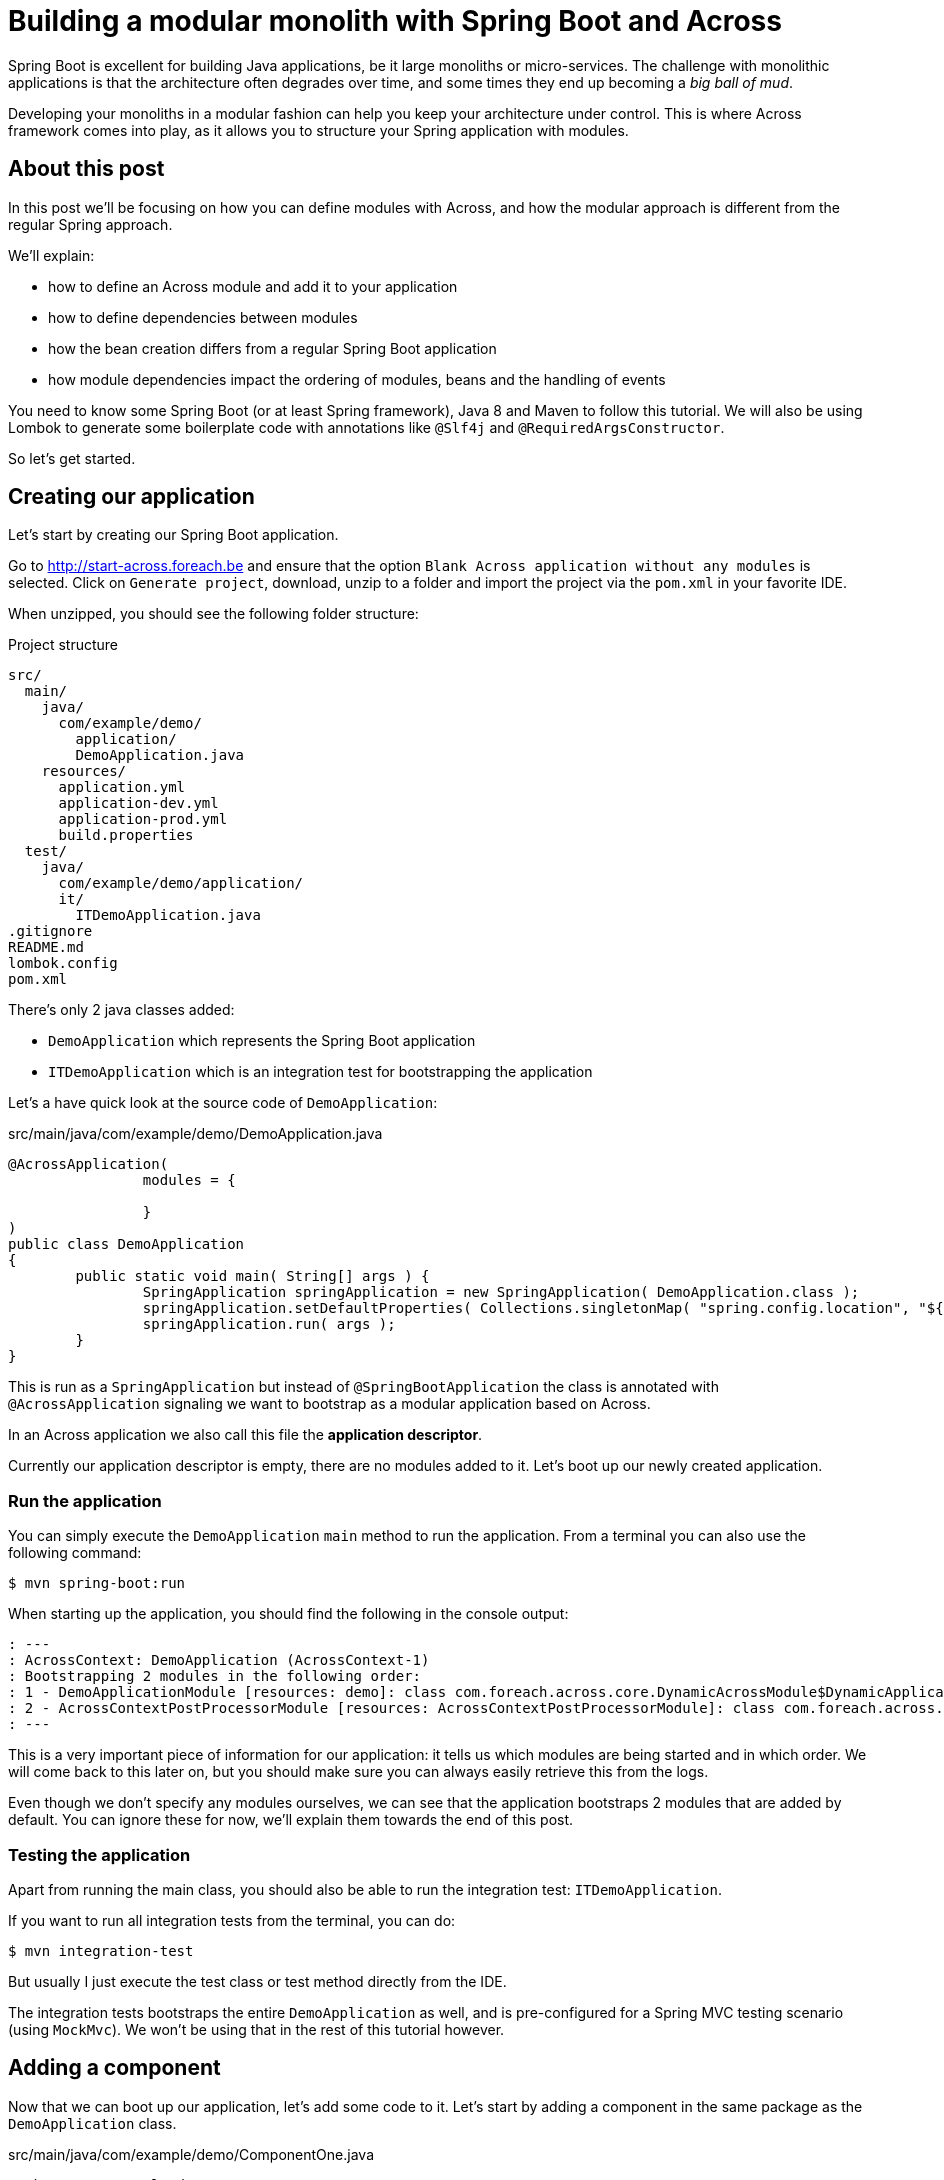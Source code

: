 = Building a modular monolith with Spring Boot and Across

// For initial publication on foreach.be

Spring Boot is excellent for building Java applications, be it large monoliths or micro-services.
The challenge with monolithic applications is that the architecture often degrades over time, and some times they end up becoming a _big ball of mud_.

Developing your monoliths in a modular fashion can help you keep your architecture under control.
This is where Across framework comes into play, as it allows you to structure your Spring application with modules.

== About this post

In this post we'll be focusing on how you can define modules with Across, and how the modular approach is different from the regular Spring approach.

We'll explain:

* how to define an Across module and add it to your application
* how to define dependencies between modules
* how the bean creation differs from a regular Spring Boot application
* how module dependencies impact the ordering of modules, beans and the handling of events

You need to know some Spring Boot (or at least Spring framework), Java 8 and Maven to follow this tutorial.
We will also be using Lombok to generate some boilerplate code with annotations like `@Slf4j` and `@RequiredArgsConstructor`.

So let's get started.

== Creating our application
Let's start by creating our Spring Boot application.

Go to http://start-across.foreach.be and ensure that the option `Blank Across application without any modules` is selected.
Click on `Generate project`, download, unzip to a folder and import the project via the `pom.xml` in your favorite IDE.

When unzipped, you should see the following folder structure:

.Project structure
[source]
----
src/
  main/
    java/
      com/example/demo/
        application/
        DemoApplication.java
    resources/
      application.yml
      application-dev.yml
      application-prod.yml
      build.properties
  test/
    java/
      com/example/demo/application/
      it/
        ITDemoApplication.java
.gitignore
README.md
lombok.config
pom.xml
----

There's only 2 java classes added:

* `DemoApplication` which represents the Spring Boot application
* `ITDemoApplication` which is an integration test for bootstrapping the application

Let's a have quick look at the source code of `DemoApplication`:

.src/main/java/com/example/demo/DemoApplication.java
[source,java]
----
@AcrossApplication(
		modules = {

		}
)
public class DemoApplication
{
	public static void main( String[] args ) {
		SpringApplication springApplication = new SpringApplication( DemoApplication.class );
		springApplication.setDefaultProperties( Collections.singletonMap( "spring.config.location", "${user.home}/dev-configs/demo-application.yml" ) );
		springApplication.run( args );
	}
}
----

This is run as a `SpringApplication` but instead of `@SpringBootApplication` the class is annotated with `@AcrossApplication` signaling we want to bootstrap as a modular application based on Across.

In an Across application we also call this file the *application descriptor*.

Currently our application descriptor is empty, there are no modules added to it.
Let's boot up our newly created application.

=== Run the application

You can simply execute the `DemoApplication` `main` method to run the application.
From a terminal you can also use the following command:

 $ mvn spring-boot:run

When starting up the application, you should find the following in the console output:

[source]
----
: ---
: AcrossContext: DemoApplication (AcrossContext-1)
: Bootstrapping 2 modules in the following order:
: 1 - DemoApplicationModule [resources: demo]: class com.foreach.across.core.DynamicAcrossModule$DynamicApplicationModule
: 2 - AcrossContextPostProcessorModule [resources: AcrossContextPostProcessorModule]: class com.foreach.across.core.AcrossContextConfigurationModule
: ---
----

This is a very important piece of information for our application: it tells us which modules are being started and in which order.
We will come back to this later on, but you should make sure you can always easily retrieve this from the logs.

Even though we don't specify any modules ourselves, we can see that the application bootstraps 2 modules that are added by default.
You can ignore these for now, we'll explain them towards the end of this post.

=== Testing the application

Apart from running the main class, you should also be able to run the integration test: `ITDemoApplication`.

If you want to run all integration tests from the terminal, you can do:

 $ mvn integration-test

But usually I just execute the test class or test method directly from the IDE.

The integration tests bootstraps the entire `DemoApplication` as well, and is pre-configured for a Spring MVC testing scenario (using `MockMvc`).
We won't be using that in the rest of this tutorial however.

== Adding a component

Now that we can boot up our application, let's add some code to it.
Let's start by adding a component in the same package as the `DemoApplication` class.

.src/main/java/com/example/demo/ComponentOne.java
[source,java]
----
package com.example.demo;

@Component
@Slf4j
public class ComponentOne
{
	public ComponentOne() {
		LOG.info( "Component created: {}", getClass() );
	}
}
----

This class declares a simple bean component that should get instantiated when Spring scans the package for all classes annotated with `@Component`.

NOTE: Make sure you do not add the component to the `application` child package, as that would not have the desired effect.
We will explain the purpose of this package at the end of this post.

Re-run the application integration test.

If you inspect the console output you should not find the test _Component created_ anywhere, meaning our component actually did not get created.

In a regular `@SpringBootApplication` we would have expected Spring Boot to scan the root package and all child packages below for components.
An `@AcrossApplication` however encourages you to bundle your components in separate modules, and to only treat the application class as a descriptor for which modules should be added.

In fact, if you were to manually add a `@ComponentScan` directly on the `DemoApplication` class, starting the application would fail altogether (with a specific error message).

To move on, we should put our component in an Across module.

== Creating an Across module

Every module is identified by a unique name and a _module descriptor_, a class extending `AcrossModule`.
As a convention and to help you separate your code, each module usually resides in its own base package.

Let's create a package `com.example.demo.modules.one` and add a module descriptor to it:

.src/main/java/com/example/demo/modules/one/ModuleOne.java
[source,java]
----
package com.example.demo.modules.one;

public class ModuleOne extends AcrossModule
{
	public static final String NAME = "ModuleOne";

	@Override
	public String getName() {
		return NAME;
	}

	@Override
	protected void registerDefaultApplicationContextConfigurers( Set<ApplicationContextConfigurer> contextConfigurers ) {
		contextConfigurers.add( ComponentScanConfigurer.forAcrossModule( ModuleOne.class ) );
	}
}
----

This class is a _module descriptor_ that defines a module named _ModuleOne_, and configures it so it scans its package for components when starting up.

Let's move the previously created `ComponentOne` to the same package and rename it to `InternalComponentOne`.

.src/main/java/com/example/demo/modules/one/InternalComponentOne.java
[source,java]
----
package com.example.demo.modules.one;

@Component
@Slf4j
public class InternalComponentOne
{
	public InternalComponentOne() {
		LOG.info( "Component created: {}", getClass() );
	}
}
----

You should end up with the following project structure:

[source]
----
com.example.demo/
  modules/
    one/
      ModuleOne
      InternalComponentOne
  DemoApplication
----

We have defined a new module (`ModuleOne`) which will contain a single component (`InternalComponentOne`) when it is started.
All that's left to do is to add our newly defined module to our application.
We can do that by adding the module descriptor as a bean in the `DemoApplication`:

.src/main/java/com/example/demo/DemoApplication.java
[source,java]
----

@AcrossApplication(
public class DemoApplication {
    @Bean
    public ModuleOne moduleOne() {
        return new ModuleOne();
    }

    ...
}
----

If you now run the integration test or re-start the application, you should see that `ModuleOne` was added and that `InternalComponentOne` got created.

.Console output excerpt
[source]
----
: ---:
: AcrossContext: DemoApplication (AcrossContext-1)
: Bootstrapping 3 modules in the following order:
: 1 - ModuleOne [resources: ModuleOne]: class com.example.demo.modules.one.ModuleOne
: 2 - DemoApplicationModule [resources: demo]: class com.foreach.across.core.DynamicAcrossModule$DynamicApplicationModule
: 3 - AcrossContextPostProcessorModule [resources: AcrossContextPostProcessorModule]: class com.foreach.across.core.AcrossContextConfigurationModule
: ---
: ...
: --- Starting module bootstrap
:
: 1 - ModuleOne [resources: ModuleOne]: class com.example.demo.modules.one.ModuleOne
: Refreshing ModuleOne: startup date [Wed Sep 26 08:57:46 CEST 2018]; parent: AcrossContext-1
: ...
: Component created: class com.example.demo.modules.one.InternalComponentOne
:
: 2 - DemoApplicationModule [resources: demo]: class com.foreach.across.core.DynamicAcrossModule$DynamicApplicationModule
----

== Testing an Across module in isolation

Part of the modularization aspect is that it should help you define and manage your dependencies.
As such it is also important that you can test your modules in isolation: with the minimum set of required dependencies.

Our newly created `ModuleOne` does not declare any explicit dependencies on other modules.
So let's create a separate integration test that bootstraps our module all by itself.

We can do so by using the `across-test` features that have automatically been added to the project.

Create a new test class which we will use for separate module integration testing:

.src/test/java/test/TestModuleBootstrapScenarios.java
[source,java]
----
@Slf4j
public class TestModuleBootstrapScenarios
{
	@Test
	public void moduleOneShouldBootstrapInIsolation() {
		try (AcrossTestContext ignore = AcrossTestBuilders.standard( false )
		                                                  .modules( new ModuleOne() )
		                                                  .build()) {
			LOG.trace( "Bootstrap successful." );
		}
	}
}
----

This test creates an Across context configuration that only starts `ModuleOne`.
Since we do not need any web features, we create a `standard` configuration.
And since we do not require a database, we disable the default test datasource (the `false` argument).
The latter simply ensures that our test executes a bit faster.

We're using a try-with-resources approach to ensure that everything gets cleaned up nicely afterwards.
Our test simply checks that starting up works and writes a log message, we don't validate anything else.

You should now have the following structure for your test code:

[source]
----
src/
  test/
    java
      com.example.demo/
      it/
        ITDemoApplication.java
      test/
        TestModuleBootstrapScenarios.java
----


.A note about the tests package structure
****
We have created no less than 3 package structures for our tests.
This is not any form of requirement but simply a conventional approach we prefer:

* `com.example.demo` contains the actual unit tests, often tests that reside in the same package as the units of code they are testing
* `test` contains partial integration tests, integration tests for a "parts of the application"
* `it` contains the full-stack integration tests, in this case tests that bootstrap the entire application

In the Maven configuration provided by the initializr, the `it` integration tests are only run with the `integration-test` goal, whereas all others are executed when using `mvn test`.

****

You should be able to execute test `moduleOneShouldBootstrapInIsolation()` successfully and find the following in the console output:

.Test console output excerpt
[source]
----
---
AcrossContext: AcrossContext-1 (AcrossContext-1)
Bootstrapping 2 modules in the following order:
1 - ModuleOne [resources: ModuleOne]: class com.example.demo.modules.one.ModuleOne
2 - AcrossContextPostProcessorModule [resources: AcrossContextPostProcessorModule]: class com.foreach.across.core.AcrossContextConfigurationModule
---
----

The `DemoApplicationModule` - a feature of using the `@AcrossApplication` annotation - is now no longer available.
The `AcrossContextPostProcessorModule` is automatically added by the Across framework and cannot be removed, it always exists.

=== Cleaning up the test logging output

You might notice that you get a lot more logging output when running this unit test.
This is because when using `@AcrossApplication` a default logging configuration gets initialized, but that is not the case when using the `AcrossTestBuilders`.

The easiest way to fix this is to provide a `logback-test.xml` in your test resources, and to import a pre-configured sample configuration which comes with the `across-test` dependency.

.src/test/resources/logback-test.xml
[source,xml]
----
<?xml version="1.0" encoding="UTF-8"?>
<configuration>
	<include resource="logback-across-test.xml"/>
</configuration>
----

When added correctly, this should be the full console output of running `moduleOneShouldBootstrapInIsolation()`:

.Console output with logback-test.xml in place
[source,xml]
----
AcrossBootstrapper: ---
AcrossBootstrapper: AcrossContext: AcrossContext-1 (AcrossContext-1)
AcrossBootstrapper: Bootstrapping 2 modules in the following order:
AcrossBootstrapper: 1 - ModuleOne [resources: ModuleOne]: class com.example.demo.modules.one.ModuleOne
AcrossBootstrapper: 2 - AcrossContextPostProcessorModule [resources: AcrossContextPostProcessorModule]: class com.foreach.across.core.AcrossContextConfigurationModule
AcrossBootstrapper: ---
AcrossConfig: Creating a default ConversionService as no valid bean 'conversionService' is present
AcrossBootstrapper:
AcrossBootstrapper: --- Starting module bootstrap
AcrossBootstrapper:
AcrossBootstrapper: 1 - ModuleOne [resources: ModuleOne]: class com.example.demo.modules.one.ModuleOne
AcrossDevelopmentMode: Across development mode active: false
InternalComponentOne: Component created: class com.example.demo.modules.one.InternalComponentOne
AcrossBootstrapper:
AcrossBootstrapper: 2 - AcrossContextPostProcessorModule [resources: AcrossContextPostProcessorModule]: class com.foreach.across.core.AcrossContextConfigurationModule
AcrossBootstrapper: Nothing to be done - disabling module
AcrossBootstrapper: --- Module bootstrap finished: 1 modules started
AcrossBootstrapper:
AcrossContext: Shutdown signal received - destroying ApplicationContext instances
----

So far we have added a single module to our application, and tested it in isolation.
Let's make things a bit more interesting and create a second module.

== Adding a second module

Create a second package `modules.two` and more or less copy the configuration of `ModuleOne`: create an equivalent module descriptor and internal component.

./src/main/java/com/example/demo/modules/two/ModuleTwo.java
[source,java]
----
package com.example.demo.modules.two;

public class ModuleTwo extends AcrossModule
{
	@Override
	public String getName() {
		return "ModuleTwo";
	}

	@Override
	protected void registerDefaultApplicationContextConfigurers( Set<ApplicationContextConfigurer> contextConfigurers ) {
		contextConfigurers.add( ComponentScanConfigurer.forAcrossModule( ModuleTwo.class ) );
	}
}
----

./src/main/java/com/example/demo/modules/two/InternalComponentTwo.java
[source,java]
----
package com.example.demo.modules.two;

@Component
@Slf4j
public class InternalComponentTwo
{
	public InternalComponentTwo() {
		LOG.info( "Component created: {}", getClass() );
	}
}
----

Your project structure now looks like:

[source]
----
com.example.demo/
  modules/
    one/
      ModuleOne
      InternalComponentOne
    two/
      ModuleTwo
      InternalComponentTwo
  DemoApplication
----

Add an integration test for the second module.

.src/test/java/test/TestModuleBootstrapScenarios.java
[source,java]
----
@Test
public void moduleTwoShouldBootstrap() {
    try (AcrossTestContext ignore = AcrossTestBuilders.standard( false ).modules( new ModuleTwo() ).build()) {
        LOG.trace( "Bootstrap successful." );
    }
}
----

You should be able to run this test successfully.

=== Adding a component dependency

Let's add a component dependency on `InternalComponentTwo`.
Add a constructor injection dependency to component `InternalComponentOne`.

.src/main/java/com/example/demo/modules/two/InternalComponentTwo.java
[source,java]
----
@Component
@Slf4j
public class InternalComponentTwo
{
    private final InternalComponentOne internalComponentOne;

    public InternalComponentTwo(InternalComponentOne internalComponentOne) {
        LOG.info("Component created: {} (using {})", getClass(), internalComponentOne);

        this.internalComponentOne = internalComponentOne;
    }
}
----

This is a regular Spring bean dependency.
This code compiles as `InternalComponentOne` is a public class, but if you run the test, it fails with exception:

 No qualifying bean of type 'com.example.demo.modules.one.InternalComponentOne' available

Which makes sense, as `InternalComponentOne` is a bean created in `ModuleOne` but our `ModuleTwo` does not have a dependency on `ModuleOne`.

=== Adding a module dependency

In a module approach, a module can explicitly define a dependency on another module.
You can do so using `@AcrossDepends` on the module descriptor.

Change the `ModuleTwo` descriptor to add an explicit dependency on `ModuleOne`.

[source,java]
----
package com.example.demo.modules.two;

@AcrossDepends(required = "ModuleOne")
public class ModuleTwo extends AcrossModule
{
    ...
}
----

This dependency is `required`, meaning that the application must not start if the dependency is not met.

If you re-run the `moduleTwoShouldBootstrap()` test, it now fails with another, clear exception:

 com.foreach.across.core.context.bootstrap.ModuleDependencyMissingException: Unable to bootstrap AcrossContext as module ModuleTwo requires module ModuleOne. Module ModuleOne is not present in the context.

This is expected behaviour.
We have stipulated a dependency on `ModuleOne`, but have not added `ModuleOne` to our test configuration yet.

=== Cleaning up the tests
Let's split up our single test case into two separate tests:

* one that verifies bootstrapping fails if `ModuleOne` is not present
* one that verifies bootstrapping works if `ModuleOne` is present

.src/test/java/test/TestModuleBootstrapScenarios.java
[source,java]
----
@Test(expected = ModuleDependencyMissingException.class)
public void moduleTwoRequiresModuleOne() {
    try (AcrossTestContext ignore = AcrossTestBuilders.standard( false )
                                                      .modules( new ModuleTwo() )
                                                      .build()) {
        fail( "Should not have bootstrapped." );
    }
}

@Test
public void moduleTwoBootstrapsIfOneIsPresent() {
    try (AcrossTestContext ignore = AcrossTestBuilders.standard( false )
                                                      .modules( new ModuleTwo(), new ModuleOne() )
                                                      .build()) {
        LOG.trace( "Bootstrap successful." );
    }
}
----

If we run the tests, `moduleTwoRequiresModuleOne()` succeeds, but `moduleTwoBootstrapsIfOneIsPresent()` fails again with the original exception:

 No qualifying bean of type 'com.example.demo.modules.one.InternalComponentOne' available

Even though in the console log we can see that `InternalComponentOne` gets created:

[source]
----
: --- Starting module bootstrap
:
: 1 - ModuleOne [resources: ModuleOne]: class com.example.demo.modules.one.ModuleOne
: Across development mode active: false
: Component created: class com.example.demo.modules.one.InternalComponentOne
:
: 2 - ModuleTwo [resources: ModuleTwo]: class com.example.demo.modules.two.ModuleTwo
: Exception encountered during context initialization
----

So what is going on here?

=== Exposing beans

In a modular approach with Across, all beans are contained within their module unless otherwise _exposed_.
This means that even though `InternalComponentOne` is a publicly accessible class, and there is a singleton bean created for it, that bean can only be accessed from within `ModuleOne`.
For `ModuleTwo` there is no component `InternalComponentOne` available.

To fix this, we can _expose_ `InternalComponentOne` by annotating it with `@Exposed`.
Instead of exposing the internal component however, let's create a separate exposed component and use that one as a dependency in `InternalComponentTwo`.

.src/main/java/com/example/demo/modules/one/ExposedComponentOne.java
[source,java]
----
package com.example.demo.modules.one;

@Component
@Exposed
public class ExposedComponentOne implements Supplier<String>
{
	@Override
	public String get() {
		return "hello from module one";
	}
}
----

.src/main/java/com/example/demo/modules/two/InternalComponentTwo.java
[source,java]
----
@Component
@Slf4j
public class InternalComponentTwo
{
	private final ExposedComponentOne exposedComponentOne;

	public InternalComponentTwo( ExposedComponentOne exposedComponentOne ) {
		LOG.info( "Component created: {} (using {})", getClass(), exposedComponentOne );

		this.exposedComponentOne = exposedComponentOne;
	}
}
----

Your project structure should look like:

[source]
----
com.example.demo/
  modules/
    one/
      ModuleOne
      InternalComponentOne
      ExposedComponentOne
    two/
      ModuleTwo
      InternalComponentTwo
  DemoApplication
----

All tests should be green.

=== Verifying exposed beans

Our integration test for `ModuleTwo` indirectly tests that `ModuleOne` exposes the correct component.
Often you also want to test in the scope of your module which beans it exposed.
Let's update the module one test accordingly:

.src/test/java/test/TestModuleBootstrapScenarios.java
[source,java]
----
@Test
public void moduleOneShouldBootstrapInIsolation() {
    try (AcrossTestContext context = AcrossTestBuilders.standard(false)
            .modules(new ModuleOne())
            .build()) {
        assertNotNull(context.getBeanOfType(ExposedComponentOne.class));
    }
}
----

We use the `AcrossTestContext` to retrieve the exposed bean.
If you comment or remove `@Exposed` on `ExposedComponentOne`, this test will fail.

As we'll see in another example below, there are other ways to expose beans.

== Module ordering

Unlike with a regular Spring application, eager initialization does not happen across module boundaries.
This means that even though `ExposedComponentOne` is exposed, it is required that `ModuleOne` is fully bootstrapped before `ModuleTwo` attempts to retrieve the exposed bean.

It is the correct use of `@AcrossDepends` that ensures this: `ModuleTwo` explicitly depends on `ModuleOne`, which means `ModuleOne` will be guaranteed to have been started before `ModuleTwo`.
This also means that all components that make up `ModuleOne` will have been created.
This type of ordering is fundamentally different from regular Spring applications, in which it is quite difficult to ensure the creation order of an entire group of beans, without depending on each one of them separately.

This type of reliable bootstrap ordering also means that cyclic dependencies are not possible: having a cyclic dependency between 2 modules (direct or indirect) will not allow your application to start.

Let's put it to the test.

=== Non-deterministic bootstrap order

Put the `@AcrossDepends(required = "ModuleOne")` annotation on `ModuleTwo` in comments.

Now let's look at our test method:

.src/test/java/test/TestModuleBootstrapScenarios.java
[source,java]
----
@Test
public void moduleTwoBootstrapsIfOneIsPresent() {
    try (AcrossTestContext ignore = AcrossTestBuilders.standard(false)
            .modules(new ModuleTwo(), new ModuleOne())
            .build()) {
        LOG.trace("Bootstrap successful.");
    }
}
----

We no longer have defined a dependency between `ModuleOne` and `ModuleTwo`, this means _they don't care about each other_.
In our test configuration example, we register them with `.modules(new ModuleTwo(), new ModuleOne())`: `ModuleTwo` is registered before `ModuleOne`.
Since there is no dependency based ordering, the registration order will be kept, causing the test to fail.

Play around with reversing the registration order, in the console output you can clearly see its impact on the bootstrap order:

.Test console output excerpt
[source]
----
: AcrossContext: AcrossContext-1 (AcrossContext-1)
: Bootstrapping 3 modules in the following order:
: 1 - ModuleTwo [resources: ModuleTwo]: class com.example.demo.modules.two.ModuleTwo
: 2 - ModuleOne [resources: ModuleOne]: class com.example.demo.modules.one.ModuleOne
: 3 - AcrossContextPostProcessorModule [resources: AcrossContextPostProcessorModule]: class com.foreach.across.core.AcrossContextConfigurationModule
: ---
----

This illustrates the importance of clearly defining your module dependencies.
The reliable implicit ordering resulting from it is one of the foremost features for building modular applications.

Let's see how that ordering propagates throughout the application.

== Component ordering

We created `ExposedComponentOne` as an implementation of `Supplier<String>`.
Let's create another new module which has a component that retrieves all `Supplier<String>` implementations and returns their class names.

Start by adding the module descriptor for `ModuleThree` which declares a dependency on `ModuleOne`:

.src/main/java/com/example/demo/modules/three/ModuleThree.java
[source,java]
----
package com.example.demo.modules.three;

@AcrossDepends(required="ModuleOne")
public class ModuleThree extends AcrossModule
{
	@Override
	public String getName() {
		return "ModuleThree";
	}

	@Override
	protected void registerDefaultApplicationContextConfigurers( Set<ApplicationContextConfigurer> contextConfigurers ) {
		contextConfigurers.add( ComponentScanConfigurer.forAcrossModule( ModuleThree.class ) );
	}
}
----

Add a `SupplierService` component which wires all `Supplier<String>` beans.

.src/main/java/com/example/demo/modules/three/SupplierService.java
[source,java]
----
package com.example.demo.modules.three;

@Service
@RequiredArgsConstructor
public class SupplierService
{
	private Collection<Supplier<String>> suppliers = Collections.emptyList();

	@Autowired
	public void setSuppliers( Collection<Supplier<String>> suppliers ) {
		this.suppliers = suppliers;
	}

	public Collection<String> getSupplierNames() {
		return suppliers.stream()
		                .map( Object::getClass )
		                .map( Class::getSimpleName )
		                .collect( Collectors.toList() );
	}
}
----

Because we will change it later on, we deliberately use setter injection with `@Autowired` in this class.

We want to have the `SupplierService` exposed for other modules, but instead of a regular `@Component @Exposed` we use the `@Service` annotation.
Beans annotated with `@Service` are exposed by default.

Your project structure should now look like:

[source]
----
com.example.demo/
  modules/
    one/
      ModuleOne
      InternalComponentOne
      ExposedComponentOne
    two/
      ModuleTwo
      InternalComponentTwo
    three/
      ModuleThree.java
      SupplierService.java
  DemoApplication
----

Add an integration test to check that our `SupplierService` finds the `ExposedComponentOne` implementation.

.src/test/java/test/TestModuleBootstrapScenarios.java
[source,java]
----
@Test
public void supplierServiceFromModuleThreeListsDetectedSuppliers() {
    try (AcrossTestContext ctx = AcrossTestBuilders.standard(false)
            .modules(new ModuleThree(), new ModuleOne())
            .build()) {
        SupplierService supplierService = ctx.getBeanOfType(SupplierService.class);
        assertEquals(Collections.singletonList("ExposedComponentOne"), supplierService.getSupplierNames());
    }
}
----

This test should succeed:

* because of the module dependencies, `ModuleThree` starts after `ModuleOne` and can access the exposed `ExposedComponentOne`
* `SupplierService` is created with the list of `Supplier<String>` beans it can find, which currently is only `ExposedComponentOne`
* `SupplierService` is itself is exposed and can be accessed from the unit test

=== Adding an exposed component

Let's also add an exposed component implementing `Supplier<String>` to `ModuleTwo`:

.src/main/java/com/example/demo/modules/two/ExposedComponentTwo.java
[source,java]
----
package com.example.demo.modules.two;

@Component
@Exposed
public class ExposedComponentTwo implements Supplier<String>
{
	@Override
	public String get() {
		return "hello from module two";
	}
}
----

If we want to ensure that our `SupplierService` can also detect this component, we now also need to make sure that `ModuleThree` starts after `ModuleTwo`.
We could add another required dependency, but that would mean that `ModuleThree` will only start if both `ModuleOne` and `ModuleTwo` are present.

But what if we simply want `ModuleThree` to list the available suppliers, without enforcing any other modules to be present?

=== Optional module dependencies

Suppose we change our integration test for the the `SupplierService` to the following:

.src/test/java/test/TestModuleBootstrapScenarios.java
[source,java]
----
@Test
public void supplierServiceFromModuleThreeListsDetectedSuppliersInOrder() {
    expectSuppliers( Collections.emptyList() );
    expectSuppliers( Collections.singletonList( "ExposedComponentOne" ), new ModuleOne() );
    expectSuppliers( Arrays.asList( "ExposedComponentOne", "ExposedComponentTwo" ), new ModuleOne(), new ModuleTwo() );
}

private void expectSuppliers( Collection<String> names, AcrossModule... additionalModules ) {
    try (AcrossTestContext ctx = AcrossTestBuilders.standard( false )
                                                   .modules( new ModuleThree() )
                                                   .modules( additionalModules )
                                                   .build()) {
        SupplierService supplierService = ctx.getBeanOfType( SupplierService.class );
        assertEquals( names, supplierService.getSupplierNames() );
    }
}
----

This test bootstraps different module combinations, and tests that the `SupplierService` always detects the correct set of suppliers.

One way we can make this test succeed is to put optional dependencies on `ModuleThree`:

.src/main/java/com/example/demo/modules/three/ModuleThree.java
[source,java]
----
@AcrossDepends(optional={"ModuleOne", "ModuleTwo"})
public class ModuleThree extends AcrossModule
{
	...
}
----

And to make the `Collection<Supplier<String>>` dependency optional as well:

.src/main/java/com/example/demo/modules/three/SupplierService.java
[source,java]
----
public class SupplierService
{
    ...
    @Autowired(required=false)
    public void setSuppliers(Collection<Supplier<String>> suppliers) {
        this.suppliers = suppliers;
    }
    ....
}
----

The difference between a required and an optional module dependency is as follows:

* If a required dependency is missing, the bootstrap will fail. If an optional dependency is missing, bootstrap will continue as normal.
* Cyclic required dependencies are not allowed, and a required dependency is guaranteed to have started before the module depending on it.
Cyclic optional dependencies are not advised but possible: a best-effort attempt will be made to start an optional dependency before the module depending on it.

Even though the test is now successful, this is not an optimal approach: whenever we add another module we would have to update the `ModuleThree` dependencies to ensure it can detect the `Supplier`.
A different way to tackle this type of problem is to use a refreshable collection.

=== Using a refreshable collection

A refreshable collection is a collection type dependency that will update itself once all modules in an application have been started.

Remove `@AcrossDepends` from the `ModuleThree` class, and replace the `@Autowired(required=false)` from the `SupplierService` by `@RefreshableCollection`:

.src/main/java/com/example/demo/modules/three/SupplierService.java
[source,java]
----
public class SupplierService
{
    ...
    @RefreshableCollection
    public void setSuppliers(Collection<Supplier<String>> suppliers) {
        this.suppliers = suppliers;
    }
    ....
}
----

When you run the tests you will see they all succeed.
Even though `ModuleThree` no longer has any module dependencies and might even bootstrap before `ModuleOne` and `ModuleTwo`, the collection of suppliers is always up-to-date once the entire application has started.

Another very important fact is that result of `SupplierService.getSupplierNames()` is deterministic.
No matter how many times you re-run the test, it will always succeed, meaning that the beans are always returned in exactly the same order.

When you get a collection of beans from different modules, they will be implicitly ordered in the bootstrap order of the modules that defined them.

We find the same reliable ordering principle in event handling as well, let's look at an example with events.

== Working with events

Just like with distributed systems, using events for inter-module communication can be a very effective way to reduce coupling in your application.
Working with events in an Across application is done with the exact same features as in a regular Spring application, but module ordering influences how events are handled.
Let's have a look.

Create a sample `SomeEvent` class which we will publish.
In this case, put it in the `com.example.demo.modules` package to illustrate it is part of the code shared between all modules.

.src/main/java/com/example/demo/modules/SomeEvent.java
[source,java]
----
package com.example.demo.modules;

import java.util.ArrayList;

public class SomeEvent extends ArrayList<String>
{
}
----

Our event is nothing more than an `ArrayList` implementation to which every listener will add its own name.

Update the `SupplierService` with a new method which publishes the event and returns the names of all listeners that handled it.
At the same time, add an `@EventListener` method in the `SupplierService` which listens for the same event.

.src/main/java/com/example/demo/modules/three/SupplierService.java
[source,java]
----
@Service
@RequiredArgsConstructor
public class SupplierService
{
	private final ApplicationEventPublisher eventPublisher;

	...

	public Collection<String> getEventListeners() {
		SomeEvent event = new SomeEvent();
		eventPublisher.publishEvent( event );
		return event;
	}

	@EventListener
	public void receive( SomeEvent event ) {
		event.add( getClass().getSimpleName() );
	}
}
----

Also add some event listeners to the internal components of both `ModuleOne` and `ModuleTwo`

.src/main/java/com/example/demo/moduls/one/InternalComponentOne.java
[source,java]
----
@Component
@Slf4j
public class InternalComponentOne
{
	...

	@EventListener
	public void receive( SomeEvent event ) {
		event.add( getClass().getSimpleName() );
	}
}
----

.src/main/java/com/example/demo/moduls/two/InternalComponentTwo.java
[source,java]
----
@Component
@Slf4j
public class InternalComponentTwo
{
	...

	@EventListener
	public void receive( SomeEvent event ) {
		event.add( getClass().getSimpleName() );
	}
}
----

And finally write an integration test that bootstraps our modules and verifies the list of event listeners.

.src/test/java/test/TestModuleBootstrapScenarios.java
[source,java]
----
@Test
public void eventIsHandledInModuleOrder() {
    try (AcrossTestContext ctx = AcrossTestBuilders.standard( false )
                                                   .modules( new ModuleThree(), new ModuleOne(), new ModuleTwo() )
                                                   .build()) {
        SupplierService supplierService = ctx.getBeanOfType( SupplierService.class );
        assertEquals( Arrays.asList( "SupplierService", "InternalComponentOne", "InternalComponentTwo" ), supplierService.getEventListeners() );
    }
}
----

No matter how often you run it, this test should always succeed.
Without explicit ordering on the `@EventListener` methods, the bootstrap order ensures that events are always handled in the same order.

Here is a run-down of what happens exactly:

. the modules are bootstrapped in the order `ModuleThree`, `ModuleOne`, `ModuleTwo`
. `SomeEvent` is published by the `SupplierService` inside `ModuleThree`
. `SomeEvent` is handled by `SupplierService.receive()`
. `SomeEvent` is handled by `InternalComponentOne.receive()`
. `SomeEvent` is handled by `InternalComponentTwo.receive()`

Even though `SupplierService` publishes the event, it will always be handled in module order.
This is might seem obvious with the above example, but let's shift the order around in our test:

 .modules( new ModuleTwo(), new ModuleThree(), new ModuleOne() )

If we simply re-run the test it now fails, as the order of handlers has changed.
Let's go over it step-by-step:

. the modules are now bootstrapped in the order `ModuleOne`, `ModuleTwo`, `ModuleThree`
. `SomeEvent` is published by the `SupplierService` inside `ModuleThree`
. `SomeEvent` is handled by `InternalComponentOne.receive()`
. `SomeEvent` is handled by `InternalComponentTwo.receive()`
. `SomeEvent` is handled by `SupplierService.receive()`

Because `ModuleTwo` has a dependency on `ModuleOne`, the relative ordering of those two modules will always be the same.
`ModuleThree` has no dependencies, and because the registration order of our configuration has changed, it is now bootstrapped as the last module.
Even though the event is published by that module, it is last when it comes to handling that same event!

Properly using events is a great way for building extensibility.
The same event will always be handled by any module you depend on, before it is handed to you.
Note also that any component can handle an event, event listeners do not need to be exposed.

== Implicit and explicit ordering

We've illustrated the impact of ordering on components and event handling.

In a regular Spring application most components are considered not-ordered unless they are explicitly ordered.
Beans will be returned in order if they implement `Ordered` or have the `@Order` annotation.
If they have neither of these, the order in which they will be returned cannot reliably be determined.
The same goes for `@EventListener` methods, unless explicitly ordered using `@Order`, the handling order is non-deterministic.

In an Across based modular application, the order of a lot of things is implicit.
Because module A depends on module B, it will be ordered after it, which means:

* components from B will be created before the ones from A (B will bootstrap before A)
* _unless otherwise specified_: components from B will be ordered before the ones from A in retrieval/auto-wiring scenarios
* _unless otherwise specified_: events will be handled by event listeners from B before the ones from A, no matter who publishes the event

Of course sometimes it is required to break out of the default behaviour, which is still possible (_unless otherwise specified_):

* using `@OrderInModule` and equivalents you can order components inside a single module
* using `@Order` you can influence the global ordering in your application

To illustrate this, let's revisit the failing test from above, and update the `SupplierService`:

.src/main/java/com/example/demo/modules/three/SupplierService.java
[source,java]
----
@Service
@RequiredArgsConstructor
public class SupplierService
{
    ...

	@EventListener
	@Order(Ordered.HIGHEST_PRECEDENCE)
	public void receive( SomeEvent event ) {
		event.add( getClass().getSimpleName() );
	}
}
----

Re-run and you will see the test is green again.
The `@Order(HIGHEST_PRECEDENCE)` breaks out of the default ordering and pushes that event listener to the very top of the handling queue.

Going into the details of how the ordering works behind the scene would lead us too far, but suffice to say that reliable default ordering is a cornerstone of building modular monoliths with Spring Boot and Across.

== Revisiting the Across application

Early on in this post I promised to get back to the `DemoApplicationModule` and `AcrossContextPostProcessorModule` that you get when running the `DemoApplication`.

.Console excerpt from starting the blank application
[source]
----
: ---
: AcrossContext: DemoApplication (AcrossContext-1)
: Bootstrapping 2 modules in the following order:
: 1 - DemoApplicationModule [resources: demo]: class com.foreach.across.core.DynamicAcrossModule$DynamicApplicationModule
: 2 - AcrossContextPostProcessorModule [resources: AcrossContextPostProcessorModule]: class com.foreach.across.core.AcrossContextConfigurationModule
: ---
----

I have already explained that the `AcrossContextPostProcessorModule` gets added to every Across based application.
It is a technical module and going into the details of this one would lead us too far for this first post.

The `DemoApplicationModule` however gets added because we use `@AcrossApplication`, and it is the equivalent of the base package in a regular `@SpringBootApplication`.
Across encourages you to bundle all your application code inside modules that interact with each other.
A top-level component scan is not allowed, but a default dynamic module is automatically added which uses the `application` child package as the module contents.

An `AcrossModule` descriptor is not required for this module, it is entirely package based.
Many Across applications use several shared modules and have a limited set of application-specific code using those module features.
The dynamic application module is the default spot to put all that application specific code.
It does not allow (or required) you to define explicit dependencies but it always bootstraps after all other modules in the application.

=== Using the application module

Let's finish this tutorial with a small example of using the application module.
Update the `DemoApplication` to add our newly created modules:

.src/main/java/com/example/demo/DemoApplication.java
[source,java]
----
@AcrossApplication(
        modules = {

        }
)
public class DemoApplication {
    @Bean
    public ModuleOne moduleOne() {
        return new ModuleOne();
    }

    @Bean
    public ModuleTwo moduleTwo() {
        return new ModuleTwo();
    }

    @Bean
    public ModuleThree moduleThree() {
        return new ModuleThree();
    }

    public static void main(String[] args) {
        SpringApplication springApplication = new SpringApplication(DemoApplication.class);
        springApplication.setDefaultProperties(Collections.singletonMap("spring.config.location", "${user.home}/dev-configs/demo-application.yml"));
        springApplication.run(args);
    }
}
----

And add an application event listener to the `application` package:

.src/main/java/com/example/demo/application/ApplicationComponent.java
[source,java]
----
@Component
@Slf4j
public class ApplicationComponent {
    public ApplicationComponent() {
        LOG.info("Component created: {}", getClass());
    }

    @EventListener
    public void receive(SomeEvent event) {
        event.add(getClass().getSimpleName());
    }
}
----

Your project structure should look like:

[source]
----
com.example.demo/
  application/
    ApplicationComponent
  modules/
    SomeEvent
    one/
      ModuleOne
      InternalComponentOne
      ExposedComponentOne
    two/
      ModuleTwo
      InternalComponentTwo
      ExposedComponentTwo
    three/
      ModuleThree.java
      SupplierService.java
  DemoApplication
----

Our application module now also handles `SomeEvent`, let's update the application integration test `ITDemoApplication` to test for that:

.src/test/java/it/ITDemoApplication.java
[source,java]
----
public class ITDemoApplication {
    @Autowired
    private MockMvc mockMvc;

    @Autowired
    private SupplierService supplierService;

    @Test
    public void bootstrappedOk() throws Exception {
        // Test should really do something - but when it gets called, bootstrap has been successful
        assertNotNull(mockMvc);
    }

    @Test
    public void eventShouldBeHandledByAllModules() {
        assertEquals(
                Arrays.asList("SupplierService", "InternalComponentOne", "InternalComponentTwo", "ApplicationComponent"),
                supplierService.getEventListeners()
        );
    }
}
----

As `SupplierService` is an exposed component, we can auto-wire it directly in our Spring integration test class.

Running the `eventShouldBeHandledByAllModules()` test should succeed.
The test result illustrates that the `ApplicationComponent` gets created and the `@EventListener` method called.
If you look at the console output, you can clearly see that the `ApplicationComponent` is part of the automatically defined `DemoApplicationModule`.

== Wrapping it up

And so we come to the end of this introduction about building modular applications with Spring Boot and Across.
We've focused on some basic concepts where the modular approach differs from a regular Spring Boot application.

Features like module dependencies, reliable ordering and event handling are the very basic building blocks you'll need.

We barely scratched the surface and there's plenty more to come.
In a next post we'll tackle:

* name based resolving and transitive loading of modules
* working with conditionals for modules and components inside modules
* how modules can manage their own installation and run data or schema migrations
* embedding resources like message codes or templates

In the meantime you can find more information on all things Across on https://across.foreach.be[across.foreach.be].
